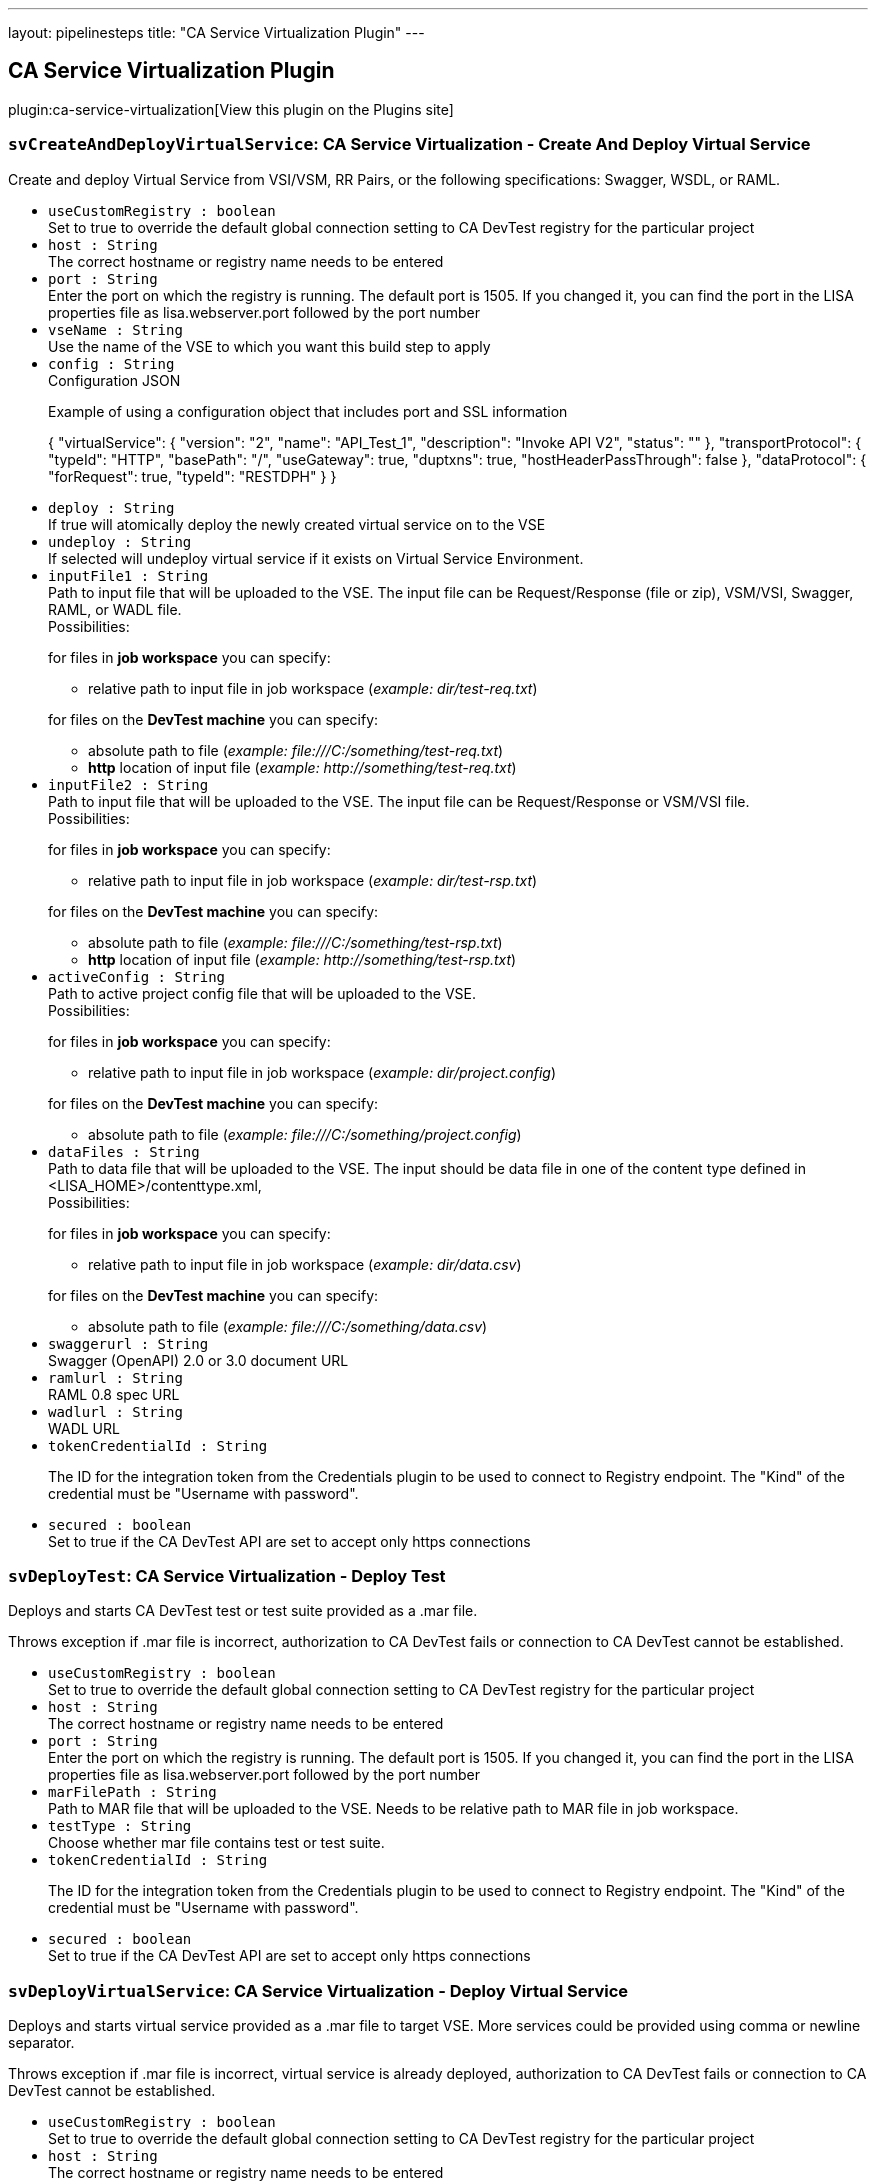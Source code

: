 ---
layout: pipelinesteps
title: "CA Service Virtualization Plugin"
---

:notitle:
:description:
:author:
:email: jenkinsci-users@googlegroups.com
:sectanchors:
:toc: left
:compat-mode!:

== CA Service Virtualization Plugin

plugin:ca-service-virtualization[View this plugin on the Plugins site]

=== `svCreateAndDeployVirtualService`: CA Service Virtualization - Create And Deploy Virtual Service
++++
<div><div>
 <p>Create and deploy Virtual Service from VSI/VSM, RR Pairs, or the following specifications: Swagger, WSDL, or RAML.</p>
</div></div>
<ul><li><code>useCustomRegistry : boolean</code>
<div><div>
 Set to true to override the default global connection setting to CA DevTest registry for the particular project
</div></div>

</li>
<li><code>host : String</code>
<div><div>
 The correct hostname or registry name needs to be entered
</div></div>

</li>
<li><code>port : String</code>
<div><div>
 Enter the port on which the registry is running. The default port is 1505. If you changed it, you can find the port in the LISA properties file as lisa.webserver.port followed by the port number
</div></div>

</li>
<li><code>vseName : String</code>
<div><div>
 Use the name of the VSE to which you want this build step to apply
</div></div>

</li>
<li><code>config : String</code>
<div><div>
 Configuration JSON 
 <br>
 <p>Example of using a configuration object that includes port and SSL information</p>
 <p>{ "virtualService": { "version": "2", "name": "API_Test_1", "description": "Invoke API V2", "status": "" }, "transportProtocol": { "typeId": "HTTP", "basePath": "/", "useGateway": true, "duptxns": true, "hostHeaderPassThrough": false }, "dataProtocol": { "forRequest": true, "typeId": "RESTDPH" } }</p>
</div></div>

</li>
<li><code>deploy : String</code>
<div><div>
 If true will atomically deploy the newly created virtual service on to the VSE
</div></div>

</li>
<li><code>undeploy : String</code>
<div><div>
 If selected will undeploy virtual service if it exists on Virtual Service Environment.
</div></div>

</li>
<li><code>inputFile1 : String</code>
<div><div>
 Path to input file that will be uploaded to the VSE. The input file can be Request/Response (file or zip), VSM/VSI, Swagger, RAML, or WADL file. 
 <br>
  Possibilities: 
 <p>for files in <strong>job workspace</strong> you can specify:</p>
 <ul>
  <li>relative path to input file in job workspace (<em>example: dir/test-req.txt</em>)</li>
 </ul>
 <p>for files on the <strong>DevTest machine</strong> you can specify:</p>
 <ul>
  <li>absolute path to file (<em>example: file:///C:/something/test-req.txt</em>)</li>
  <li><strong>http</strong> location of input file (<em>example: http://something/test-req.txt</em>)</li>
 </ul>
</div></div>

</li>
<li><code>inputFile2 : String</code>
<div><div>
 Path to input file that will be uploaded to the VSE. The input file can be Request/Response or VSM/VSI file. 
 <br>
  Possibilities: 
 <p>for files in <strong>job workspace</strong> you can specify:</p>
 <ul>
  <li>relative path to input file in job workspace (<em>example: dir/test-rsp.txt</em>)</li>
 </ul>
 <p>for files on the <strong>DevTest machine</strong> you can specify:</p>
 <ul>
  <li>absolute path to file (<em>example: file:///C:/something/test-rsp.txt</em>)</li>
  <li><strong>http</strong> location of input file (<em>example: http://something/test-rsp.txt</em>)</li>
 </ul>
</div></div>

</li>
<li><code>activeConfig : String</code>
<div><div>
 Path to active project config file that will be uploaded to the VSE. 
 <br>
  Possibilities: 
 <p>for files in <strong>job workspace</strong> you can specify:</p>
 <ul>
  <li>relative path to input file in job workspace (<em>example: dir/project.config</em>)</li>
 </ul>
 <p>for files on the <strong>DevTest machine</strong> you can specify:</p>
 <ul>
  <li>absolute path to file (<em>example: file:///C:/something/project.config</em>)</li>
 </ul>
</div></div>

</li>
<li><code>dataFiles : String</code>
<div><div>
 Path to data file that will be uploaded to the VSE. The input should be data file in one of the content type defined in &lt;LISA_HOME&gt;/contenttype.xml, 
 <br>
  Possibilities: 
 <p>for files in <strong>job workspace</strong> you can specify:</p>
 <ul>
  <li>relative path to input file in job workspace (<em>example: dir/data.csv</em>)</li>
 </ul>
 <p>for files on the <strong>DevTest machine</strong> you can specify:</p>
 <ul>
  <li>absolute path to file (<em>example: file:///C:/something/data.csv</em>)</li>
 </ul>
</div></div>

</li>
<li><code>swaggerurl : String</code>
<div><div>
 Swagger (OpenAPI) 2.0 or 3.0 document URL
</div></div>

</li>
<li><code>ramlurl : String</code>
<div><div>
 RAML 0.8 spec URL
</div></div>

</li>
<li><code>wadlurl : String</code>
<div><div>
 WADL URL
</div></div>

</li>
<li><code>tokenCredentialId : String</code>
<div><div>
 <p>The ID for the integration token from the Credentials plugin to be used to connect to Registry endpoint. The "Kind" of the credential must be "Username with password".</p>
</div></div>

</li>
<li><code>secured : boolean</code>
<div><div>
 Set to true if the CA DevTest API are set to accept only https connections
</div></div>

</li>
</ul>


++++
=== `svDeployTest`: CA Service Virtualization - Deploy Test
++++
<div><div>
 <p>Deploys and starts CA DevTest test or test suite provided as a .mar file.</p>
 <p>Throws exception if .mar file is incorrect, authorization to CA DevTest fails or connection to CA DevTest cannot be established.</p>
</div></div>
<ul><li><code>useCustomRegistry : boolean</code>
<div><div>
 Set to true to override the default global connection setting to CA DevTest registry for the particular project
</div></div>

</li>
<li><code>host : String</code>
<div><div>
 The correct hostname or registry name needs to be entered
</div></div>

</li>
<li><code>port : String</code>
<div><div>
 Enter the port on which the registry is running. The default port is 1505. If you changed it, you can find the port in the LISA properties file as lisa.webserver.port followed by the port number
</div></div>

</li>
<li><code>marFilePath : String</code>
<div><div>
 Path to MAR file that will be uploaded to the VSE. Needs to be relative path to MAR file in job workspace.
</div></div>

</li>
<li><code>testType : String</code>
<div><div>
 Choose whether mar file contains test or test suite.
</div></div>

</li>
<li><code>tokenCredentialId : String</code>
<div><div>
 <p>The ID for the integration token from the Credentials plugin to be used to connect to Registry endpoint. The "Kind" of the credential must be "Username with password".</p>
</div></div>

</li>
<li><code>secured : boolean</code>
<div><div>
 Set to true if the CA DevTest API are set to accept only https connections
</div></div>

</li>
</ul>


++++
=== `svDeployVirtualService`: CA Service Virtualization - Deploy Virtual Service
++++
<div><div>
 <p>Deploys and starts virtual service provided as a .mar file to target VSE. More services could be provided using comma or newline separator.</p>
 <p>Throws exception if .mar file is incorrect, virtual service is already deployed, authorization to CA DevTest fails or connection to CA DevTest cannot be established.</p>
</div></div>
<ul><li><code>useCustomRegistry : boolean</code>
<div><div>
 Set to true to override the default global connection setting to CA DevTest registry for the particular project
</div></div>

</li>
<li><code>host : String</code>
<div><div>
 The correct hostname or registry name needs to be entered
</div></div>

</li>
<li><code>port : String</code>
<div><div>
 Enter the port on which the registry is running. The default port is 1505. If you changed it, you can find the port in the LISA properties file as lisa.webserver.port followed by the port number
</div></div>

</li>
<li><code>vseName : String</code>
<div><div>
 Use the name of the VSE to which you want this build step to apply
</div></div>

</li>
<li><code>marFilesPaths : String</code>
<div><div>
 Path to MAR file that will be uploaded to the VSE. The field supports multiple strings delimited by a separate line or comma. 
 <br>
  Possibilities: 
 <p>for files in <strong>job workspace</strong> you can specify:</p>
 <ul>
  <li>relative path to MAR file in job workspace (<em>example: dir/test.mar</em>)</li>
  <li>path to MAR files using ant glob syntax (<em>example: **/*.mar</em>)</li>
 </ul>
 <p>for files on the <strong>DevTest machine</strong> you can specify:</p>
 <ul>
  <li>absolute path to file (<em>example: file:///C:/something/test.mar</em>)</li>
  <li><strong>http</strong> location of MAR file (<em>example: http://something/test.mar</em>)</li>
 </ul>
</div></div>

</li>
<li><code>tokenCredentialId : String</code>
<div><div>
 <p>The ID for the integration token from the Credentials plugin to be used to connect to Registry endpoint. The "Kind" of the credential must be "Username with password".</p>
</div></div>

</li>
<li><code>secured : boolean</code>
<div><div>
 Set to true if the CA DevTest API are set to accept only https connections
</div></div>

</li>
</ul>


++++
=== `svStartVirtualService`: CA Service Virtualization - Start Virtual Service
++++
<div><div>
 <p>Starts virtual service that is already deployed on target VSE. More services could be started using comma or newline separator.</p>
 <p>Throws exception if virtual service does not exist on specified VSE, authorization to CA DevTest fails or connection to CA DevTest cannot be established.</p>
</div></div>
<ul><li><code>useCustomRegistry : boolean</code>
<div><div>
 Set to true to override the default global connection setting to CA DevTest registry for the particular project
</div></div>

</li>
<li><code>host : String</code>
<div><div>
 The correct hostname or registry name needs to be entered
</div></div>

</li>
<li><code>port : String</code>
<div><div>
 Enter the port on which the registry is running. The default port is 1505. If you changed it, you can find the port in the LISA properties file as lisa.webserver.port followed by the port number
</div></div>

</li>
<li><code>vseName : String</code>
<div><div>
 Use the name of the VSE to which you want this build step to apply
</div></div>

</li>
<li><code>vsNames : String</code>
<div><div>
 Names of Virtual Services existing on provided VSE delimited by a separate line or comma.
</div></div>

</li>
<li><code>tokenCredentialId : String</code>
<div><div>
 <p>The ID for the integration token from the Credentials plugin to be used to connect to Registry endpoint. The "Kind" of the credential must be "Username with password".</p>
</div></div>

</li>
<li><code>secured : boolean</code>
<div><div>
 Set to true if the CA DevTest API are set to accept only https connections
</div></div>

</li>
</ul>


++++
=== `svStopVirtualService`: CA Service Virtualization - Stop Virtual Service
++++
<div><div>
 <p>Stops virtual service that is running on target VSE. More services could be stopped using comma or newline separator.</p>
 <p>Throws exception if virtual service is not running on specified VSE, authorization to CA DevTest fails or connection to CA DevTest cannot be established.</p>
</div></div>
<ul><li><code>useCustomRegistry : boolean</code>
<div><div>
 Set to true to override the default global connection setting to CA DevTest registry for the particular project
</div></div>

</li>
<li><code>host : String</code>
<div><div>
 The correct hostname or registry name needs to be entered
</div></div>

</li>
<li><code>port : String</code>
<div><div>
 Enter the port on which the registry is running. The default port is 1505. If you changed it, you can find the port in the LISA properties file as lisa.webserver.port followed by the port number
</div></div>

</li>
<li><code>vseName : String</code>
<div><div>
 Use the name of the VSE to which you want this build step to apply
</div></div>

</li>
<li><code>vsNames : String</code>
<div><div>
 Names of Virtual Services existing on provided VSE delimited by a separate line or comma.
</div></div>

</li>
<li><code>tokenCredentialId : String</code>
<div><div>
 <p>The ID for the integration token from the Credentials plugin to be used to connect to Registry endpoint. The "Kind" of the credential must be "Username with password".</p>
</div></div>

</li>
<li><code>secured : boolean</code>
<div><div>
 Set to true if the CA DevTest API are set to accept only https connections
</div></div>

</li>
</ul>


++++
=== `svPublishTestReport`: CA Service Virtualization Report Publisher
++++
<div><div>
 <p>Generates simple test or test suite report that is available as a part of project run.</p>
</div></div>
<ul></ul>


++++
=== `svUndeployVirtualService`: CA Service Virtualization - Undeploy  Virtual Service
++++
<div><div>
 <p>Undeploys (removes) virtual service from specified VSE. More services could be provided using comma or newline separator.</p>
 <p>Throws exception if virtual service does not exist on specified VSE, authorization to CA DevTest fails or connection to CA DevTest cannot be established</p>
</div></div>
<ul><li><code>useCustomRegistry : boolean</code>
<div><div>
 Set to true to override the default global connection setting to CA DevTest registry for the particular project
</div></div>

</li>
<li><code>host : String</code>
<div><div>
 The correct hostname or registry name needs to be entered
</div></div>

</li>
<li><code>port : String</code>
<div><div>
 Enter the port on which the registry is running. The default port is 1505. If you changed it, you can find the port in the LISA properties file as lisa.webserver.port followed by the port number
</div></div>

</li>
<li><code>vseName : String</code>
<div><div>
 Use the name of the VSE to which you want this build step to apply
</div></div>

</li>
<li><code>vsNames : String</code>
<div><div>
 Names of Virtual Services existing on provided VSE delimited by a separate line or comma.
</div></div>

</li>
<li><code>tokenCredentialId : String</code>
<div><div>
 <p>The ID for the integration token from the Credentials plugin to be used to connect to Registry endpoint. The "Kind" of the credential must be "Username with password".</p>
</div></div>

</li>
<li><code>secured : boolean</code>
<div><div>
 Set to true if the CA DevTest API are set to accept only https connections
</div></div>

</li>
</ul>


++++
